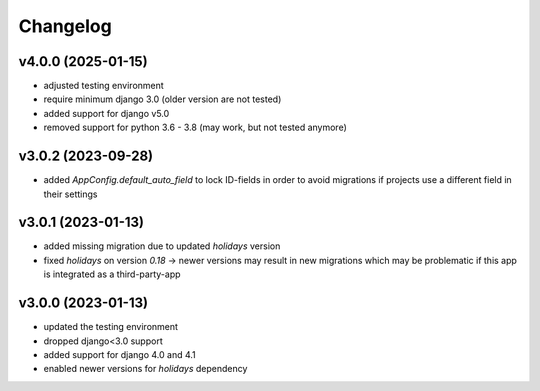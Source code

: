 =========
Changelog
=========

v4.0.0 (2025-01-15)
===================

- adjusted testing environment
- require minimum django 3.0 (older version are not tested)
- added support for django v5.0
- removed support for python 3.6 - 3.8 (may work, but not tested anymore)

v3.0.2 (2023-09-28)
===================

- added `AppConfig.default_auto_field` to lock ID-fields in order to avoid
  migrations if projects use a different field in their settings

v3.0.1 (2023-01-13)
===================

- added missing migration due to updated `holidays` version
- fixed `holidays` on version `0.18` -> newer versions may result in new
  migrations which may be problematic if this app is integrated as a
  third-party-app

v3.0.0 (2023-01-13)
===================

- updated the testing environment
- dropped django<3.0 support
- added support for django 4.0 and 4.1
- enabled newer versions for `holidays` dependency
